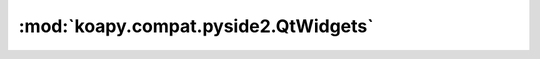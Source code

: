 :mod:`koapy.compat.pyside2.QtWidgets`
=====================================

.. py:module:: koapy.compat.pyside2.QtWidgets


